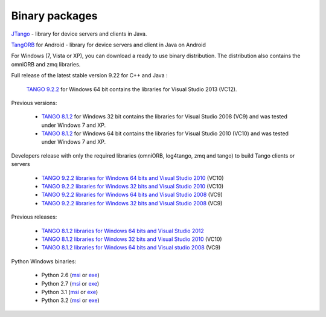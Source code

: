 .. _binary_package:


Binary packages
---------------




`JTango <https://bintray.com/tango-controls/maven/JTango/9.3.3>`_ - library for device servers and clients in Java.

`TangORB <https://sourceforge.net/projects/tango-cs/files/tools/TangORB-8.3.5_jeromq_android.jar/download>`_ for Android -
library for device servers and client in Java on Android


For Windows (7, Vista or XP), you can download a ready to use binary distribution. The distribution also contains the omniORB and zmq  libraries.

Full release of the latest stable version 9.22 for C++ and Java :

    `TANGO 9.2.2 <https://sourceforge.net/projects/tango-cs/files/TangoSetup-9.2.2_win64.exe/download>`_ for Windows 64 bit contains the libraries for Visual Studio 2013 (VC12).

Previous versions:

   * `TANGO 8.1.2 <https://sourceforge.net/projects/tango-cs/files/Previous_Releases/Tango8/TangoSetup-8.1.2b_win32.exe/download>`_ for Windows 32 bit contains the libraries for Visual Studio 2008 (VC9) and was tested under Windows 7 and XP.
   * `TANGO 8.1.2 <https://sourceforge.net/projects/tango-cs/files/Previous_Releases/Tango8/TangoSetup-8.1.2b_win64.exe/download>`_ for Windows 64 bit contains the libraries for Visual Studio 2010 (VC10) and was tested under Windows 7 and XP.

Developers release with only the required libraries (omniORB, log4tango, zmq and tango) to build Tango clients or servers

   * `TANGO 9.2.2 libraries for Windows 64 bits and Visual Studio 2010 <https://sourceforge.net/projects/tango-cs/files/tango922_win64_vc10.zip/download>`_ (VC10)
   * `TANGO 9.2.2 libraries for Windows 32 bits and Visual Studio 2010 <https://sourceforge.net/projects/tango-cs/files/tango922_win32_vc10.zip/download>`_ (VC10)
   * `TANGO 9.2.2 libraries for Windows 64 bits and Visual Studio 2008 <https://sourceforge.net/projects/tango-cs/files/tango922_win64_vc9.zip/download>`_ (VC9)
   * `TANGO 9.2.2 libraries for Windows 32 bits and Visual Studio 2008 <https://sourceforge.net/projects/tango-cs/files/tango922_win32_vc9.zip/download>`_ (VC9)

Previous releases:

   * `TANGO 8.1.2 libraries for Windows 64 bits and Visual Studio 2012 <https://sourceforge.net/projects/tango-cs/files/Previous_Releases/Tango8/tango812_win64_vc11a.zip/download>`_
   * `TANGO 8.1.2 libraries for Windows 32 bits and Visual Studio 2010 <https://sourceforge.net/projects/tango-cs/files/Previous_Releases/Tango8/tango812_win32_vc10c.zip/download>`_ (VC10)
   * `TANGO 8.1.2 libraries for Windows 64 bits and Visual studio 2008 <https://sourceforge.net/projects/tango-cs/files/Previous_Releases/Tango8/tango812_win64_vc9b.zip/download>`_ (VC9)

Python Windows binaries:

   * Python 2.6 (`msi <pypi.python.org/packages/2.6/P/PyTango/PyTango-8.0.2.win32-py2.6.msi>`_ or `exe <pypi.python.org/packages/2.6/P/PyTango/PyTango-8.0.2.win32-py2.6.exe>`_)
   * Python 2.7 (`msi <pypi.python.org/packages/2.7/P/PyTango/PyTango-8.0.2.win32-py2.7.msi>`_ or `exe <pypi.python.org/packages/2.7/P/PyTango/PyTango-8.0.2.win32-py2.7.exe>`_)
   * Python 3.1 (`msi <pypi.python.org/packages/3.1/P/PyTango/PyTango-8.0.2.win32-py3.1.msi>`_ or `exe <pypi.python.org/packages/3.1/P/PyTango/PyTango-8.0.2.win32-py3.1.exe>`_)
   * Python 3.2 (`msi <pypi.python.org/packages/3.2/P/PyTango/PyTango-8.0.2.win32-py3.2.msi>`_ or `exe <pypi.python.org/packages/3.2/P/PyTango/PyTango-8.0.2.win32-py3.2.exe>`_)

